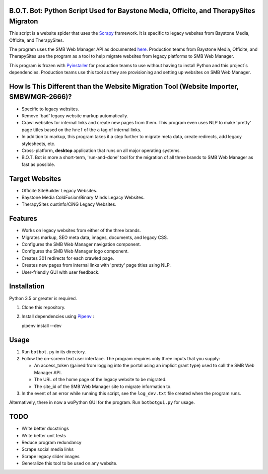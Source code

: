 .. image :: ./botbot/images/main-icon@300px.png
   :alt: B.O.T. Bot Program Robot Mascot Icon
   :align: center

B.O.T. Bot: Python Script Used for Baystone Media, Officite, and TherapySites Migraton
======================================================================================

This script is a website spider that uses the `Scrapy <https://github.com/scrapy/scrapy>`_ framework. It is specific to legacy websites from Baystone Media, Officite, and TherapySites.

The program uses the SMB Web Manager API as documented `here <https://dev-smbwebmgr.internetbrands.com/api-docs/index.html>`_. Production teams from Baystone Media, Officite, and TherapySites use the program as a tool to help migrate websites from legacy platforms to SMB Web Manager.

This program is frozen with `Pyinstaller <https://github.com/pyinstaller/pyinstaller>`_ for production teams to use without having to install Python and this project`s dependencies. Production teams use this tool as they are provisioning and setting up websites on SMB Web Manager.

How Is This Different than the Website Migration Tool (Website Importer, SMBWMGR-2666)?
=======================================================================================
* Specific to legacy websites.
* Remove 'bad' legacy website markup automatically.
* Crawl websites for internal links and create new pages from them.
  This program even uses NLP to make 'pretty'  page titles based on the ``href`` of the ``a`` tag of internal links. 
* In addition to markup, this program takes it a step further to migrate meta data, create redirects, add legacy stylesheets, etc.
* Cross-platform, **desktop** application that runs on all major operating systems.
* B.O.T. Bot is more a short-term, 'run-and-done' tool for the migration of all three brands to SMB Web Manager as fast as possible.

Target Websites
===============
* Officite SiteBuilder Legacy Websites.
* Baystone Media ColdFusion/Binary Minds Legacy Websites.
* TherapySites custinfo/CiNG Legacy Websites.

Features
========
* Works on legacy websites from either of the three brands.
* Migrates markup, SEO meta data, images, documents, and legacy CSS.  
* Configures the SMB Web Manager navigation component.
* Configures the SMB Web Manager logo component.
* Creates 301 redirects for each crawled page.
* Creates new pages from internal links with 'pretty' page titles using NLP.
* User-friendly GUI with user feedback.

Installation
============

Python 3.5 or greater is required.

1. Clone this repository.
2. Install dependencies using `Pipenv <https://github.com/pypa/pipenv>`_ :

   pipenv install --dev

Usage
=====
1. Run ``botbot.py`` in its directory.
2. Follow the on-screen text user interface. The program requires only three inputs that you supply:

   * An access_token (gained from logging into the portal using an implicit grant type) used to call the SMB Web Manager API.
   * The URL of the home page of the legacy website to be migrated.
   * The site_id of the SMB Web Manager site to migrate information to.

3. In the event of an error while running this script, see the ``log_dev.txt`` file created when the program runs.

Alternatively, there in now a wxPython GUI for the program. Run ``botbotgui.py`` for usage.

TODO
=====
* Write better docstrings
* Write better unit tests
* Reduce program redundancy
* Scrape social media links
* Scrape legacy slider images
* Generalize this tool to be used on any website.

